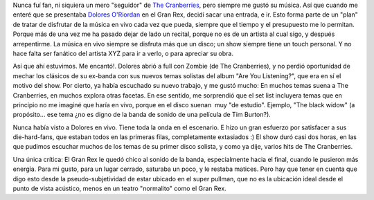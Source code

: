 .. title: Dolores O'Riordan en Buenos Aires
.. slug: dolores_oriordan_en_buenos_aires
.. date: 2007-08-22 00:19:12 UTC-03:00
.. tags: Música,recitales
.. category: 
.. link: 
.. description: 
.. type: text
.. author: cHagHi
.. from_wp: True

Nunca fuí fan, ni siquiera un mero "seguidor" de `The Cranberries`_,
pero siempre me gustó su música. Así que cuando me enteré que se
presentaba `Dolores O'Riordan`_ en el Gran Rex, decidí sacar una
entrada, e ir. Esto forma parte de un "plan" de tratar de disfrutar de
la música en vivo cada vez que pueda, siempre que el tiempo y el
presupuesto me lo permitan. Porque más de una vez me ha pasado dejar de
lado un recital, porque no es de un artista al cual sigo, y después
arrepentirme. La música en vivo siempre se disfruta más que un disco; un
show siempre tiene un touch personal. Y no hace falta ser fanático del
artista XYZ para ir a verlo, o para apreciar su obra.

Así que ahí estuvimos. Me encantó!. Dolores abrió a full con Zombie (de
The Cranberries), y no perdió oportunidad de mechar los clásicos de su
ex-banda con sus nuevos temas solistas del album "Are You Listening?",
que era en sí el motivo del show. Por cierto, ya había escuchado su
nuevo trabajo, y me gustó mucho: En muchos temas suena a The
Cranberries, en muchos explora otras facetas. En ese sentido, me
sorprendió que el set list incluyera temas que en principio no me
imaginé que haría en vivo, porque en el disco suenan  muy "de estudio".
Ejemplo, "The black widow" (a propósito... ese tema ¿no es digno de la
banda de sonido de una película de Tim Burton?).

Nunca había visto a Dolores en vivo. Tiene toda la onda en el escenario.
E hizo un gran esfuerzo por satisfacer a sus die-hard-fans, que estaban
todos en las primeras filas, completamente extasiados :) El show duró
casi dos horas, en las que pudimos escuchar muchos de los temas de su
primer disco solista, y como ya dije, varios hits de The Cranberries.  

Una única crítica: El Gran Rex le quedó chico al sonido de la banda,
especialmente hacia el final, cuando le pusieron más energía. Para mi
gusto, para un lugar cerrado, saturaba un poco, y le restaba matices.
Pero hay que tener en cuenta que digo esto desde la pseudo-subjetividad
de estar ubicado en el super pullman, que no es la ubicación ideal desde
el punto de vista acústico, menos en un teatro "normalito" como el Gran
Rex.

 

.. _The Cranberries: http://es.wikipedia.org/wiki/The_Cranberries
.. _Dolores O'Riordan: http://es.wikipedia.org/wiki/Dolores_O%27Riordan
